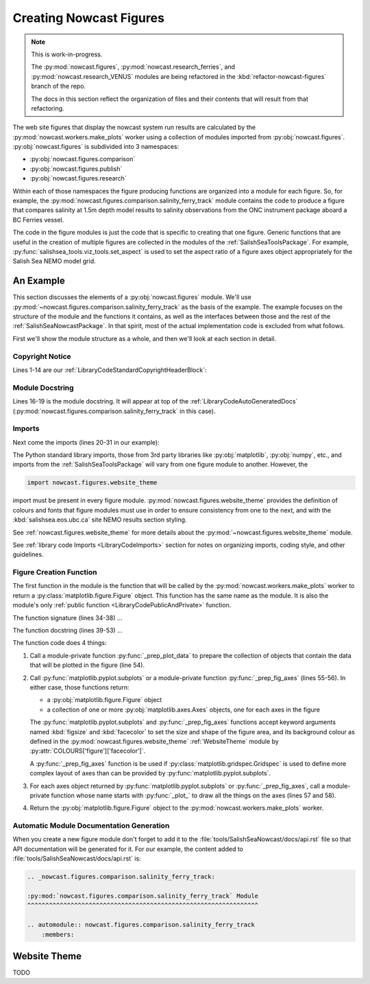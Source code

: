 .. Copyright 2013-2016 The Salish Sea MEOPAR contributors
.. and The University of British Columbia
..
.. Licensed under the Apache License, Version 2.0 (the "License");
.. you may not use this file except in compliance with the License.
.. You may obtain a copy of the License at
..
..    http://www.apache.org/licenses/LICENSE-2.0
..
.. Unless required by applicable law or agreed to in writing, software
.. distributed under the License is distributed on an "AS IS" BASIS,
.. WITHOUT WARRANTIES OR CONDITIONS OF ANY KIND, either express or implied.
.. See the License for the specific language governing permissions and
.. limitations under the License.


.. _CreatingNowcastFigures:

Creating Nowcast Figures
========================

.. note::
    This is work-in-progress.

    The :py:mod:`nowcast.figures`,
    :py:mod:`nowcast.research_ferries`,
    and :py:mod:`nowcast.research_VENUS` modules are being refactored in the :kbd:`refactor-nowcast-figures` branch of the repo.

    The docs in this section reflect the organization of files and their contents that will result from that refactoring.

The web site figures that display the nowcast system run results are calculated by the :py:mod:`nowcast.workers.make_plots` worker using a collection of modules imported from :py:obj:`nowcast.figures`.
:py:obj:`nowcast.figures` is subdivided into 3 namespaces:

* :py:obj:`nowcast.figures.comparison`
* :py:obj:`nowcast.figures.publish`
* :py:obj:`nowcast.figures.research`

Within each of those namespaces the figure producing functions are organized into a module for each figure.
So,
for example,
the :py:mod:`nowcast.figures.comparison.salinity_ferry_track` module contains the code to produce a figure that compares salinity at 1.5m depth model results to
salinity observations from the ONC instrument package aboard a BC Ferries
vessel.

The code in the figure modules is just the code that is specific to creating that one figure.
Generic functions that are useful in the creation of multiple figures are collected in the modules of the :ref:`SalishSeaToolsPackage`.
For example,
:py:func:`salishsea_tools.viz_tools.set_aspect` is used to set the aspect ratio of a figure axes object appropriately for the Salish Sea NEMO model grid.


.. _NowcastFigureExample:

An Example
----------

This section discusses the elements of a :py:obj:`nowcast.figures` module.
We'll use :py:mod:`~nowcast.figures.comparison.salinity_ferry_track` as the basis of the example.
The example focuses on the structure of the module and the functions it contains,
as well as the interfaces between those and the rest of the :ref:`SalishSeaNowcastPackage`.
In that spirit,
most of the actual implementation code is excluded from what follows.

First we'll show the module structure as a whole,
and then we'll look at each section in detail.

.. code-block:: python
    :linenos:

    # Copyright 2013-2016 The Salish Sea MEOPAR contributors
    # and The University of British Columbia

    # Licensed under the Apache License, Version 2.0 (the "License");
    # you may not use this file except in compliance with the License.
    # You may obtain a copy of the License at

    #    http://www.apache.org/licenses/LICENSE-2.0

    # Unless required by applicable law or agreed to in writing, software
    # distributed under the License is distributed on an "AS IS" BASIS,
    # WITHOUT WARRANTIES OR CONDITIONS OF ANY KIND, either express or implied.
    # See the License for the specific language governing permissions and
    # limitations under the License.

    """Produce a figure that compares salinity at 1.5m depth model results to
    salinity observations from the ONC instrument package aboard a BC Ferries
    vessel.
    """
    from collections import namedtuple

    import matplotlib.pyplot as plt
    import numpy as np

    from salishsea_tools import (
        nc_tools,
        teos_tools,
        viz_tools,
    )

    import nowcast.figures.website_theme


    def salinity_ferry_track(
        grid_T_hr,
        figsize=(20, 7.5),
        theme=nowcast.figures.website_theme,
    ):
        """Plot salinity comparison of 1.5m depth model results to
        salinity observations from the ONC instrument package aboard a BC Ferries
        vessel as well as ferry route with model salinity distribution.

        :arg grid_T_hr:
        :type grid_T_hr: :py:class:`netCDF4.Dataset`

        :arg 2-tuple figsize: Figure size (width, height) in inches.

        :arg theme: Module-like object that defines the style elements for the
                    figure. See :py:mod:`nowcast.figures.website_theme` for an
                    example.

        :returns: :py:class:`matplotlib.figure.Figure`
        """
        lons, lats, sal_model, sal_obs = _prep_plot_data(grid_T_hr)
        fig, (ax_comp, ax_sal_map) = plt.subplots(
            1, 2, figsize=figsize, facecolor=theme.COLOURS['figure']['facecolor'])
        _plot_salinity_map(ax_sal_map, lons, lats, sal_model, sal_obs, theme)
        # _plot_salinity_comparison(ax_comp, sal_model, sal_obs, theme)
        return fig


    def _prep_plot_data(grid_T_hr):
        si, ei = 200, 610
        sj, ej = 20, 370
        lons = grid_T_hr.variables['nav_lon'][si:ei, sj:ej]
        lats = grid_T_hr.variables['nav_lat'][si:ei, sj:ej]
        model_depth_level = 1  # 1.5 m
        ## TODO: model time step for salinity contour map should be calculated from
        ##       ferry route time
        model_time_step = 3  # 02:30 UTC
        sal_hr = grid_T_hr.variables['vosaline']
        ## TODO: Use mesh mask instead of 0 for masking
        sal_masked = np.ma.masked_values(
            sal_hr[model_time_step, model_depth_level, si:ei, sj:ej], 0)
        timestamped_sal = namedtuple('timestamped_sal', 'salinity, timestamp')
        sal_model = timestamped_sal(
            teos_tools.psu_teos(sal_masked),
            nc_tools.timestamp(grid_T_hr, model_time_step))
        return lons, lats, sal_model, None


    def _plot_salinity_map(ax, lons, lats, sal_model, sal_obs, theme):
      ax.set_axis_bgcolor(theme.COLOURS['contour mesh']['land'])
      cmap = plt.get_cmap('plasma')
      contour_levels = 20
      mesh = ax.contourf(
          lons, lats, sal_model.salinity, contour_levels, cmap=cmap)
      cbar = plt.colorbar(mesh, ax=ax, shrink=0.965)
      # Plot ferry track
      ## TODO: Handle sal_obs data structure
      # ax.plot(sal_obs, color='black', linewidth=4)
      _salinity_map_place_markers(ax, theme)
      # Format the axes and make it pretty
      _salinity_map_axis_labels(ax, sal_model, theme)
      _salinity_map_cbar_labels(cbar, theme)
      _salinity_map_set_view(ax, lats)


    def _salinity_map_place_markers(ax, theme):
      ...


    def _salinity_map_axis_labels(ax, sal_model, theme):
      ...


    def _salinity_map_cbar_labels(cbar, theme):
      ...


    def _salinity_map_set_view(ax, lats):
      ...


    def _plot_salinity_comparison(ax, sal_model, sal_obs, theme):
      # plot observations for ferry crossing
      # plot model results from time steps that "bracket" observations
      # Format the axes and make it pretty
      _salinity_comparison_axis_labels(ax, theme)
      _salinity_comparison_set_view(ax)


    def _salinity_comparison_axis_labels(ax, theme):
      ...


    def _salinity_comparison_set_view(ax):
      ...


Copyright Notice
^^^^^^^^^^^^^^^^

Lines 1-14 are our :ref:`LibraryCodeStandardCopyrightHeaderBlock`:

.. code-block:: python
    :linenos:
    :lineno-start: 1

    # Copyright 2013-2016 The Salish Sea MEOPAR contributors
    # and The University of British Columbia

    # Licensed under the Apache License, Version 2.0 (the "License");
    # you may not use this file except in compliance with the License.
    # You may obtain a copy of the License at

    #    http://www.apache.org/licenses/LICENSE-2.0

    # Unless required by applicable law or agreed to in writing, software
    # distributed under the License is distributed on an "AS IS" BASIS,
    # WITHOUT WARRANTIES OR CONDITIONS OF ANY KIND, either express or implied.
    # See the License for the specific language governing permissions and
    # limitations under the License.


Module Docstring
^^^^^^^^^^^^^^^^

Lines 16-19 is the module docstring.
It will appear at top of the :ref:`LibraryCodeAutoGeneratedDocs`
(:py:mod:`nowcast.figures.comparison.salinity_ferry_track` in this case).

.. code-block:: python
    :linenos:
    :lineno-start: 16

    """Produce a figure that compares salinity at 1.5m depth model results to
    salinity observations from the ONC instrument package aboard a BC Ferries
    vessel.
    """


Imports
^^^^^^^

Next come the imports
(lines 20-31 in our example):

.. code-block:: python
    :linenos:
    :lineno-start: 20

    from collections import namedtuple

    import matplotlib.pyplot as plt
    import numpy as np

    from salishsea_tools import (
        nc_tools,
        teos_tools,
        viz_tools,
    )

    import nowcast.figures.website_theme

The Python standard library imports,
those from 3rd party libraries like :py:obj:`matplotlib`,
:py:obj:`numpy`,
etc.,
and imports from the :ref:`SalishSeaToolsPackage` will vary from one figure module to another.
However,
the

.. code-block:: python

    import nowcast.figures.website_theme

import must be present in every figure module.
:py:mod:`nowcast.figures.website_theme` provides the definition of colours and fonts that figure modules must use in order to ensure consistency from one to the next,
and with the :kbd:`salishsea.eos.ubc.ca` site NEMO results section styling.

See :ref:`nowcast.figures.website_theme` for more details about the :py:mod:`~nowcast.figures.website_theme` module.

See :ref:`library code Imports <LibraryCodeImports>` section for notes on organizing imports,
coding style,
and other guidelines.


Figure Creation Function
^^^^^^^^^^^^^^^^^^^^^^^^

The first function in the module is the function that will be called by the :py:mod:`nowcast.workers.make_plots` worker to return a :py:class:`matplotlib.figure.Figure` object.
This function has the same name as the module.
It is also the module's only :ref:`public function <LibraryCodePublicAndPrivate>` function.

.. code-block:: python
    :linenos:
    :lineno-start: 34

    def salinity_ferry_track(
        grid_T_hr,
        figsize=(20, 7.5),
        theme=nowcast.figures.website_theme,
    ):
        """Plot salinity comparison of 1.5m depth model results to
        salinity observations from the ONC instrument package aboard a BC Ferries
        vessel as well as ferry route with model salinity distribution.

        :arg grid_T_hr:
        :type grid_T_hr: :py:class:`netCDF4.Dataset`

        :arg 2-tuple figsize: Figure size (width, height) in inches.

        :arg theme: Module-like object that defines the style elements for the
                    figure. See :py:mod:`nowcast.figures.website_theme` for an
                    example.

        :returns: :py:class:`matplotlib.figure.Figure`
        """
        lons, lats, sal_model, sal_obs = _prep_plot_data(grid_T_hr)
        fig, (ax_comp, ax_sal_map) = plt.subplots(
            1, 2, figsize=figsize, facecolor=theme.COLOURS['figure']['facecolor'])
        _plot_salinity_map(ax_sal_map, lons, lats, sal_model, sal_obs, theme)
        _plot_salinity_comparison(ax_comp, sal_model, sal_obs, theme)
        return fig

The function signature
(lines 34-38)
...

The function docstring
(lines 39-53)
...

The function code does 4 things:

1. Call a module-private function :py:func:`_prep_plot_data` to prepare the collection of objects that contain the data that will be plotted in the figure
   (line 54).

2. Call :py:func:`matplotlib.pyplot.subplots` or a module-private function :py:func:`_prep_fig_axes`
   (lines 55-56).
   In either case,
   those functions return:

   * a :py:obj:`matplotlib.figure.Figure` object
   * a collection of one or more :py:obj:`matplotlib.axes.Axes` objects,
     one for each axes in the figure

   The :py:func:`matplotlib.pyplot.subplots` and :py:func:`_prep_fig_axes` functions accept keyword arguments named :kbd:`figsize` and :kbd:`facecolor` to set the size and shape of the figure area,
   and its background colour as defined in the :py:mod:`nowcast.figures.website_theme` :ref:`WebsiteTheme` module by :py:attr:`COLOURS['figure']['facecolor']`.

   A :py:func:`_prep_fig_axes` function is be used if :py:class:`matplotlib.gridspec.Gridspec` is used to define more complex layout of axes than can be provided by :py:func:`matplotlib.pyplot.subplots`.

3. For each axes object returned by :py:func:`matplotlib.pyplot.subplots` or :py:func:`_prep_fig_axes`,
   call a module-private function whose name starts with :py:func:`_plot_` to draw all the things on the axes
   (lines 57 and 58).

4. Return the :py:obj:`matplotlib.figure.Figure` object to the :py:mod:`nowcast.workers.make_plots` worker.


Automatic Module Documentation Generation
^^^^^^^^^^^^^^^^^^^^^^^^^^^^^^^^^^^^^^^^^

When you create a new figure module don't forget to add it to the :file:`tools/SalishSeaNowcast/docs/api.rst` file so that API documentation will be generated for it.
For our example,
the content added to :file:`tools/SalishSeaNowcast/docs/api.rst` is:

.. code-block:: restructuredtext

    .. _nowcast.figures.comparison.salinity_ferry_track:

    :py:mod:`nowcast.figures.comparison.salinity_ferry_track` Module
    ^^^^^^^^^^^^^^^^^^^^^^^^^^^^^^^^^^^^^^^^^^^^^^^^^^^^^^^^^^^^^^^^

    .. automodule:: nowcast.figures.comparison.salinity_ferry_track
        :members:



.. _WebsiteTheme:

Website Theme
-------------

TODO
